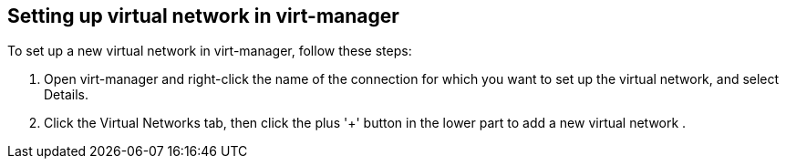 == Setting up virtual network in virt-manager

To set up a new virtual network in virt-manager, follow these steps:

. Open virt-manager and right-click the name of the connection for which you want to set up
the virtual network, and select Details.
. Click the Virtual Networks tab, then click the plus '+' button in the lower part
to add a new virtual network
. 


// vim: set syntax=asciidoc:
